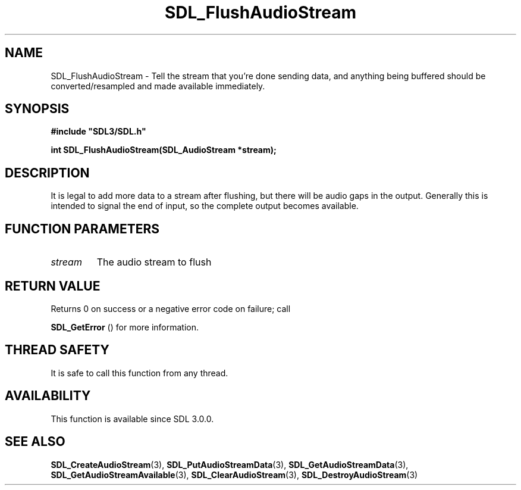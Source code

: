 .\" This manpage content is licensed under Creative Commons
.\"  Attribution 4.0 International (CC BY 4.0)
.\"   https://creativecommons.org/licenses/by/4.0/
.\" This manpage was generated from SDL's wiki page for SDL_FlushAudioStream:
.\"   https://wiki.libsdl.org/SDL_FlushAudioStream
.\" Generated with SDL/build-scripts/wikiheaders.pl
.\"  revision SDL-aba3038
.\" Please report issues in this manpage's content at:
.\"   https://github.com/libsdl-org/sdlwiki/issues/new
.\" Please report issues in the generation of this manpage from the wiki at:
.\"   https://github.com/libsdl-org/SDL/issues/new?title=Misgenerated%20manpage%20for%20SDL_FlushAudioStream
.\" SDL can be found at https://libsdl.org/
.de URL
\$2 \(laURL: \$1 \(ra\$3
..
.if \n[.g] .mso www.tmac
.TH SDL_FlushAudioStream 3 "SDL 3.0.0" "SDL" "SDL3 FUNCTIONS"
.SH NAME
SDL_FlushAudioStream \- Tell the stream that you're done sending data, and anything being buffered should be converted/resampled and made available immediately\[char46]
.SH SYNOPSIS
.nf
.B #include \(dqSDL3/SDL.h\(dq
.PP
.BI "int SDL_FlushAudioStream(SDL_AudioStream *stream);
.fi
.SH DESCRIPTION
It is legal to add more data to a stream after flushing, but there will be
audio gaps in the output\[char46] Generally this is intended to signal the end of
input, so the complete output becomes available\[char46]

.SH FUNCTION PARAMETERS
.TP
.I stream
The audio stream to flush
.SH RETURN VALUE
Returns 0 on success or a negative error code on failure; call

.BR SDL_GetError
() for more information\[char46]

.SH THREAD SAFETY
It is safe to call this function from any thread\[char46]

.SH AVAILABILITY
This function is available since SDL 3\[char46]0\[char46]0\[char46]

.SH SEE ALSO
.BR SDL_CreateAudioStream (3),
.BR SDL_PutAudioStreamData (3),
.BR SDL_GetAudioStreamData (3),
.BR SDL_GetAudioStreamAvailable (3),
.BR SDL_ClearAudioStream (3),
.BR SDL_DestroyAudioStream (3)
